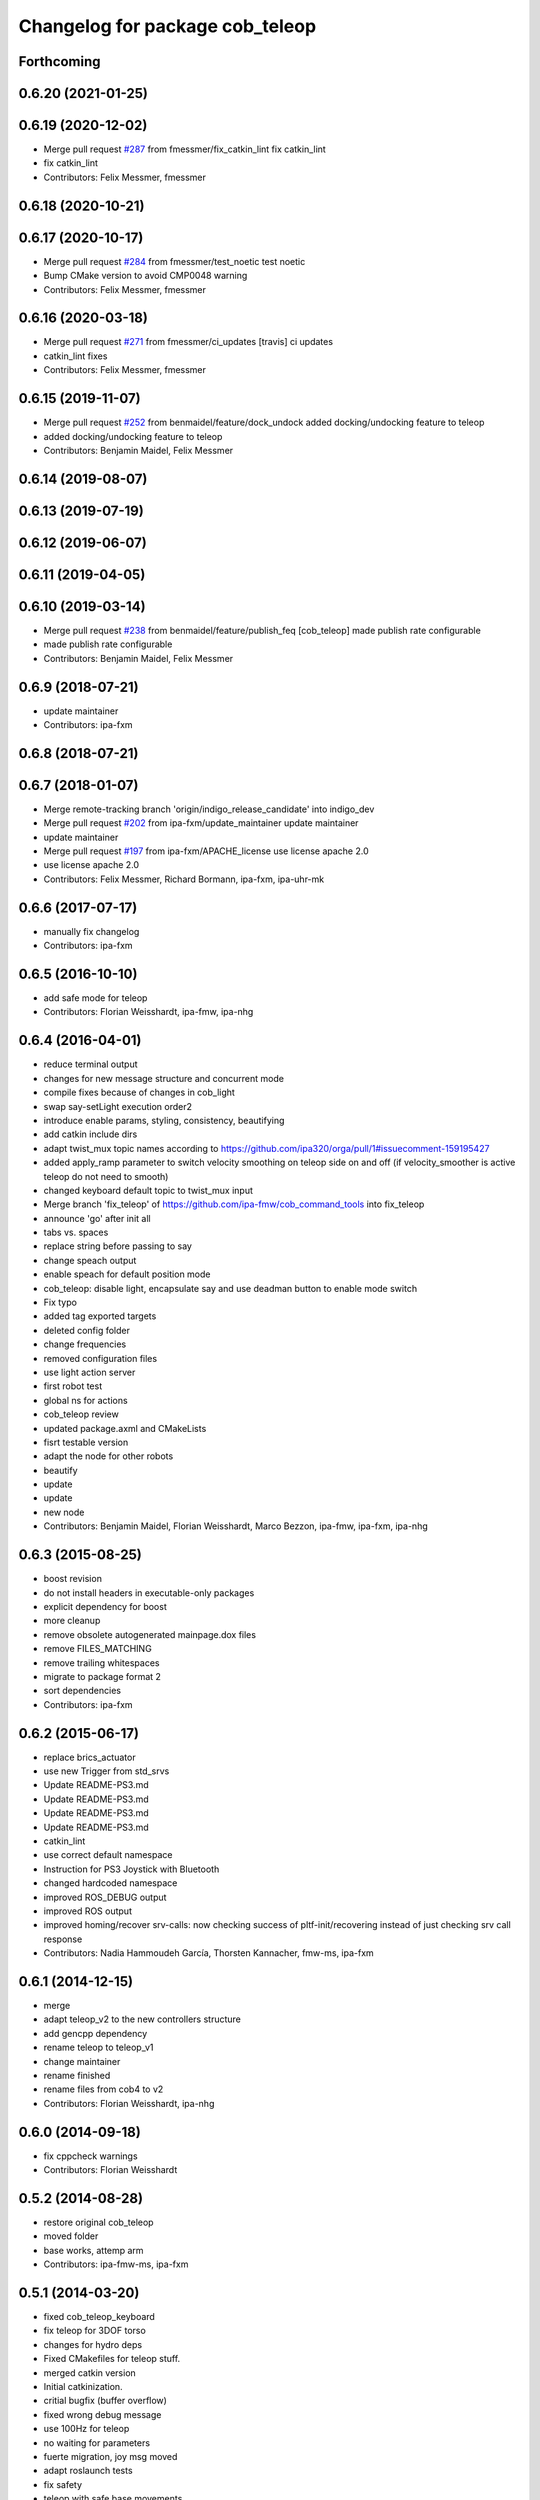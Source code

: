 ^^^^^^^^^^^^^^^^^^^^^^^^^^^^^^^^
Changelog for package cob_teleop
^^^^^^^^^^^^^^^^^^^^^^^^^^^^^^^^

Forthcoming
-----------

0.6.20 (2021-01-25)
-------------------

0.6.19 (2020-12-02)
-------------------
* Merge pull request `#287 <https://github.com/ipa320/cob_command_tools/issues/287>`_ from fmessmer/fix_catkin_lint
  fix catkin_lint
* fix catkin_lint
* Contributors: Felix Messmer, fmessmer

0.6.18 (2020-10-21)
-------------------

0.6.17 (2020-10-17)
-------------------
* Merge pull request `#284 <https://github.com/ipa320/cob_command_tools/issues/284>`_ from fmessmer/test_noetic
  test noetic
* Bump CMake version to avoid CMP0048 warning
* Contributors: Felix Messmer, fmessmer

0.6.16 (2020-03-18)
-------------------
* Merge pull request `#271 <https://github.com/ipa320/cob_command_tools/issues/271>`_ from fmessmer/ci_updates
  [travis] ci updates
* catkin_lint fixes
* Contributors: Felix Messmer, fmessmer

0.6.15 (2019-11-07)
-------------------
* Merge pull request `#252 <https://github.com/ipa320/cob_command_tools/issues/252>`_ from benmaidel/feature/dock_undock
  added docking/undocking feature to teleop
* added docking/undocking feature to teleop
* Contributors: Benjamin Maidel, Felix Messmer

0.6.14 (2019-08-07)
-------------------

0.6.13 (2019-07-19)
------------------

0.6.12 (2019-06-07)
-------------------

0.6.11 (2019-04-05)
-------------------

0.6.10 (2019-03-14)
-------------------
* Merge pull request `#238 <https://github.com/ipa320/cob_command_tools/issues/238>`_ from benmaidel/feature/publish_feq
  [cob_teleop] made publish rate configurable
* made publish rate configurable
* Contributors: Benjamin Maidel, Felix Messmer

0.6.9 (2018-07-21)
------------------
* update maintainer
* Contributors: ipa-fxm

0.6.8 (2018-07-21)
------------------

0.6.7 (2018-01-07)
------------------
* Merge remote-tracking branch 'origin/indigo_release_candidate' into indigo_dev
* Merge pull request `#202 <https://github.com/ipa320/cob_command_tools/issues/202>`_ from ipa-fxm/update_maintainer
  update maintainer
* update maintainer
* Merge pull request `#197 <https://github.com/ipa320/cob_command_tools/issues/197>`_ from ipa-fxm/APACHE_license
  use license apache 2.0
* use license apache 2.0
* Contributors: Felix Messmer, Richard Bormann, ipa-fxm, ipa-uhr-mk

0.6.6 (2017-07-17)
------------------
* manually fix changelog
* Contributors: ipa-fxm

0.6.5 (2016-10-10)
------------------
* add safe mode for teleop
* Contributors: Florian Weisshardt, ipa-fmw, ipa-nhg

0.6.4 (2016-04-01)
------------------
* reduce terminal output
* changes for new message structure and concurrent mode
* compile fixes because of changes in cob_light
* swap say-setLight execution order2
* introduce enable params, styling, consistency, beautifying
* add catkin include dirs
* adapt twist_mux topic names according to https://github.com/ipa320/orga/pull/1#issuecomment-159195427
* added apply_ramp parameter to switch velocity smoothing on teleop side on and off (if velocity_smoother is active teleop do not need to smooth)
* changed keyboard default topic to twist_mux input
* Merge branch 'fix_teleop' of https://github.com/ipa-fmw/cob_command_tools into fix_teleop
* announce 'go' after init all
* tabs vs. spaces
* replace string before passing to say
* change speach output
* enable speach for default position mode
* cob_teleop: disable light, encapsulate say and use deadman button to enable mode switch
* Fix typo
* added tag exported targets
* deleted config folder
* change frequencies
* removed configuration files
* use light action server
* first robot test
* global ns for actions
* cob_teleop review
* updated package.axml and CMakeLists
* fisrt testable version
* adapt the node for other robots
* beautify
* update
* update
* new node
* Contributors: Benjamin Maidel, Florian Weisshardt, Marco Bezzon, ipa-fmw, ipa-fxm, ipa-nhg

0.6.3 (2015-08-25)
------------------
* boost revision
* do not install headers in executable-only packages
* explicit dependency for boost
* more cleanup
* remove obsolete autogenerated mainpage.dox files
* remove FILES_MATCHING
* remove trailing whitespaces
* migrate to package format 2
* sort dependencies
* Contributors: ipa-fxm

0.6.2 (2015-06-17)
------------------
* replace brics_actuator
* use new Trigger from std_srvs
* Update README-PS3.md
* Update README-PS3.md
* Update README-PS3.md
* Update README-PS3.md
* catkin_lint
* use correct default namespace
* Instruction for PS3 Joystick with Bluetooth
* changed hardcoded namespace
* improved ROS_DEBUG output
* improved ROS output
* improved homing/recover srv-calls: now checking success of pltf-init/recovering instead of just checking srv call response
* Contributors: Nadia Hammoudeh García, Thorsten Kannacher, fmw-ms, ipa-fxm

0.6.1 (2014-12-15)
------------------
* merge
* adapt teleop_v2 to the new controllers structure
* add gencpp dependency
* rename teleop to teleop_v1
* change maintainer
* rename finished
* rename files from cob4 to v2
* Contributors: Florian Weisshardt, ipa-nhg

0.6.0 (2014-09-18)
------------------
* fix cppcheck warnings
* Contributors: Florian Weisshardt

0.5.2 (2014-08-28)
------------------
* restore original cob_teleop
* moved folder
* base works, attemp arm
* Contributors: ipa-fmw-ms, ipa-fxm

0.5.1 (2014-03-20)
------------------
* fixed cob_teleop_keyboard
* fix teleop for 3DOF torso
* changes for hydro deps
* Fixed CMakefiles for teleop stuff.
* merged catkin version
* Initial catkinization.
* critial bugfix (buffer overflow)
* fixed wrong debug message
* use 100Hz for teleop
* no waiting for parameters
* fuerte migration, joy msg moved
* adapt roslaunch tests
* fix safety
* teleop with safe base movements
* add dependency to joy
* removed deprecated dependency
* new file teleop_keyboard.launch
* fix robot modules
* removed launch files
* removed launch and configuration files
* remove compiler warnings
* use joy.launch in teleop
* removed compiler warnings
* added cob3-4 configs
* removed compiler warninigs
* config files for cob3-bosch
* added ENV variables to tests
* electric update for teleop
* cleanup arm and dashboard configs
* add stop and recover/init button to teleop
* config for cob3-3
* Merge branch 'master' of github.com:ipa-fmw/cob_apps
* added license header
* add recover base button to teleop
* cob3-2 config for teleop
* changed tinmeout to 1sec
* merge
* teleop with brics messages
* added desire.yaml
* merge
* moved output to DEBUG
* added some usage instruction output
* small bug-fix
* new teleop_keyboard version - includes arm, tray, torso
* fixed teleop jump-back error
* deleted old launch file
* added module parameters for all modules
* added yaml teleop module yaml file for cob3-1
* moved robot specific teleop configuration to external configuration files
* merge
* removed deprecated dependencies
* add dependency to pt2_teleop
* wait only for 1 sec
* added support for brics intefaces to tray and arm
* added brics interface for torso
* cleanup in cob_apps and updated stack.xml's
* research camp challenge
* merge
* renamed camera_axis to head_axis and platform to base
* system cleaned - missing launch files added
* much ado about nothing
* Modified launch files of cob_base_drive_chain, cob_relayboard, cob_undercaariage_ctrl and cob_teleop_ucar and made them hierarchic
* merged with cpc-pk: added ctrl for tricycle-kinematic; specification of limit in CanDriveHarmonica can now be specified via Inifile; base_drive_chain can be operated on variable numbers of motors (lesser or equal to eight); variable setting of path to inifile for UndercarriageCtrlGeom; debugged relaysboard - reads Bus now nonblocking
* -
* merge
* teleop keyboard
* Merge branch 'master' into scriptserver
* performance tuning
* teleoperation with keyboard
* update documentation
* bugfix in teleop
* ramp filter for base_controller
* teleop with deadman and run button
* improved joystick handling
* renamed launch file
* modification on cob3-2
* adaptions for cob3-2
* knoeppkes
* new platform launch file
* deleted teleop keyboard
* update on robot
* dual arm cob3 simulation and modified controllers for schunk simulation
* modifications for navigation with ucar
* adapt device
* merge with cpc
* Added dependencies for build of controllers to cob_teleop package
* implemented, debugged and tested basic undercarriage controller - works on Descartes principal of rigid body motion
* remote controll of torso, tray, arm with joystick is working
* added timeout, if no /joint_states message arrives
* initial values for velocities
* get initial joint values from joint_states topic
* test
* Deployment of undercarriage controller debugged and finished: launch-script cob_ucar_joy starts up relayboard, base_drive_chain and controller; also remaps topics and services in correct namespaces. Debugging of controller itself is work in progress: simplified and removed old stuff - code compiles - controller runs but appaerently has some bugs -> may not yet be used
* Merge branch 'review-cpc'
* introduced env variable ROBOT
* debugging undercarriage drivers (base_drive_chain + relayboard + ucar_ctrl) - work in progress
* cleaning up in cob_apps stack
* modified teleop launch file
* launch file for teleop_cob
* new teleop for cob
* merge
* new stl files for torso
* JSF: Added intrinsics to topic
* debugged ucar controller and base drive chain node - still not running
* reduced velocity of joystick
* better 2d navigation
* test of ROS navigation on cob
* renamed packages to cob_ convention
* Contributors: Alexander Bubeck, COB3-Manipulation, COB3-Navigation, Christian, Florian Weißhardt, Your full name, abubeck, b-it-bots, cpc, fmw, ipa, ipa-bnm, ipa-cob3-3, ipa-cpc, ipa-fmw, ipa-fxm, ipa-taj-dm, ipa-uhr-fm, nhg-ipa, snilsson, uh
